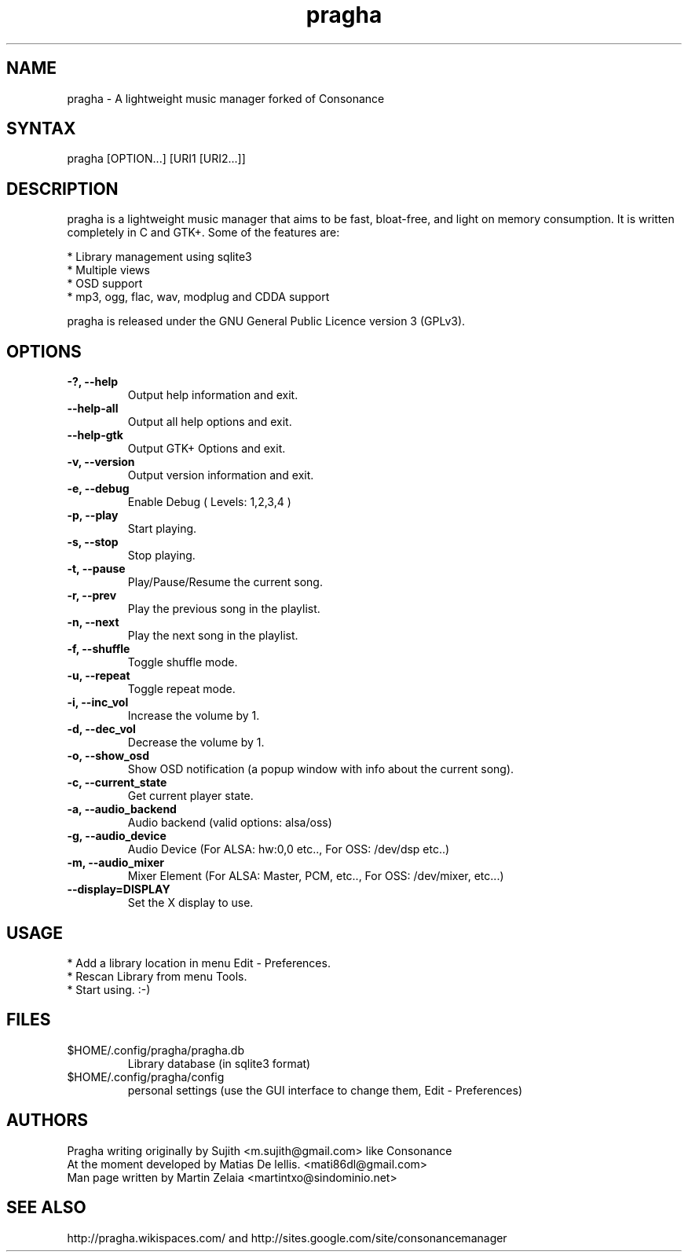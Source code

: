 .TH "pragha" "1" "0.6.4SVN" "Matias De lellis" ""
.SH "NAME"
.LP 
pragha \- A lightweight music manager forked of Consonance
.SH "SYNTAX"
.LP 
pragha [OPTION...] [URI1 [URI2...]]
.SH "DESCRIPTION"
.LP 
pragha is a lightweight music manager that aims to be fast, bloat\-free, and light on memory consumption. It is written completely in C and GTK+. Some of the features are:
.LP
.br 
  * Library management using sqlite3
.br 
  * Multiple views
.br 
  * OSD support
.br 
  * mp3, ogg, flac, wav, modplug and CDDA support
.LP 
pragha is released under the GNU General Public Licence version 3 (GPLv3).

.SH "OPTIONS"
.LP 
.TP 
\fB\-?, \-\-help\fR
Output help information and exit.
.TP 
\fB\-\-help\-all\fR
Output all help options and exit.
.TP 
\fB\-\-help\-gtk\fR
Output GTK+ Options and exit.
.TP 
\fB\-v, \-\-version\fR
Output version information and exit.
.TP 
\fB\-e, \-\-debug\fR
Enable Debug ( Levels: 1,2,3,4 )
.TP 
\fB\-p, \-\-play\fR
Start playing.
.TP 
\fB\-s, \-\-stop\fR
Stop playing.
.TP 
\fB\-t, \-\-pause\fR
Play/Pause/Resume the current song.
.TP 
\fB\-r, \-\-prev\fR
Play the previous song in the playlist.               
.TP 
\fB\-n, \-\-next\fR
Play the next song in the playlist. 
.TP 
\fB\-f, \-\-shuffle\fR
Toggle shuffle mode.
.TP
\fB\-u, \-\-repeat\fR
Toggle repeat mode.
.TP
\fB\-i, \-\-inc_vol\fR
Increase the volume by 1.
.TP             
\fB\-d, \-\-dec_vol\fR
Decrease the volume by 1.
.TP             
\fB\-o, \-\-show_osd\fR
Show OSD notification (a popup window with info about the current song).
.TP             
\fB\-c, \-\-current_state\fR
Get current player state.
.TP
\fB\-a, \-\-audio_backend\fR
Audio backend (valid options: alsa/oss)
.TP
\fB\-g, \-\-audio_device\fR
Audio Device (For ALSA: hw:0,0 etc.., For OSS: /dev/dsp etc..)
.TP
\fB\-m, \-\-audio_mixer\fR
Mixer Element (For ALSA: Master, PCM, etc.., For OSS: /dev/mixer, etc...)
.TP             
\fB\-\-display=DISPLAY\fR
Set the X display to use.

.SH "USAGE"
.LP 
* Add a library location in menu Edit \- Preferences.
.br 
* Rescan Library from menu Tools.
.br 
* Start using. :-)

.SH "FILES"
.TP 
$HOME/.config/pragha/pragha.db
Library database (in sqlite3 format)
.TP 
$HOME/.config/pragha/config
personal settings (use the GUI interface to change them, Edit \- Preferences)
.SH "AUTHORS"
.nf 
Pragha writing originally by Sujith <m.sujith@gmail.com> like Consonance
At the moment developed by Matias De lellis. <mati86dl@gmail.com>
Man page written by Martin Zelaia <martintxo@sindominio.net>
.SH "SEE ALSO"
.LP 
http://pragha.wikispaces.com/ and http://sites.google.com/site/consonancemanager

